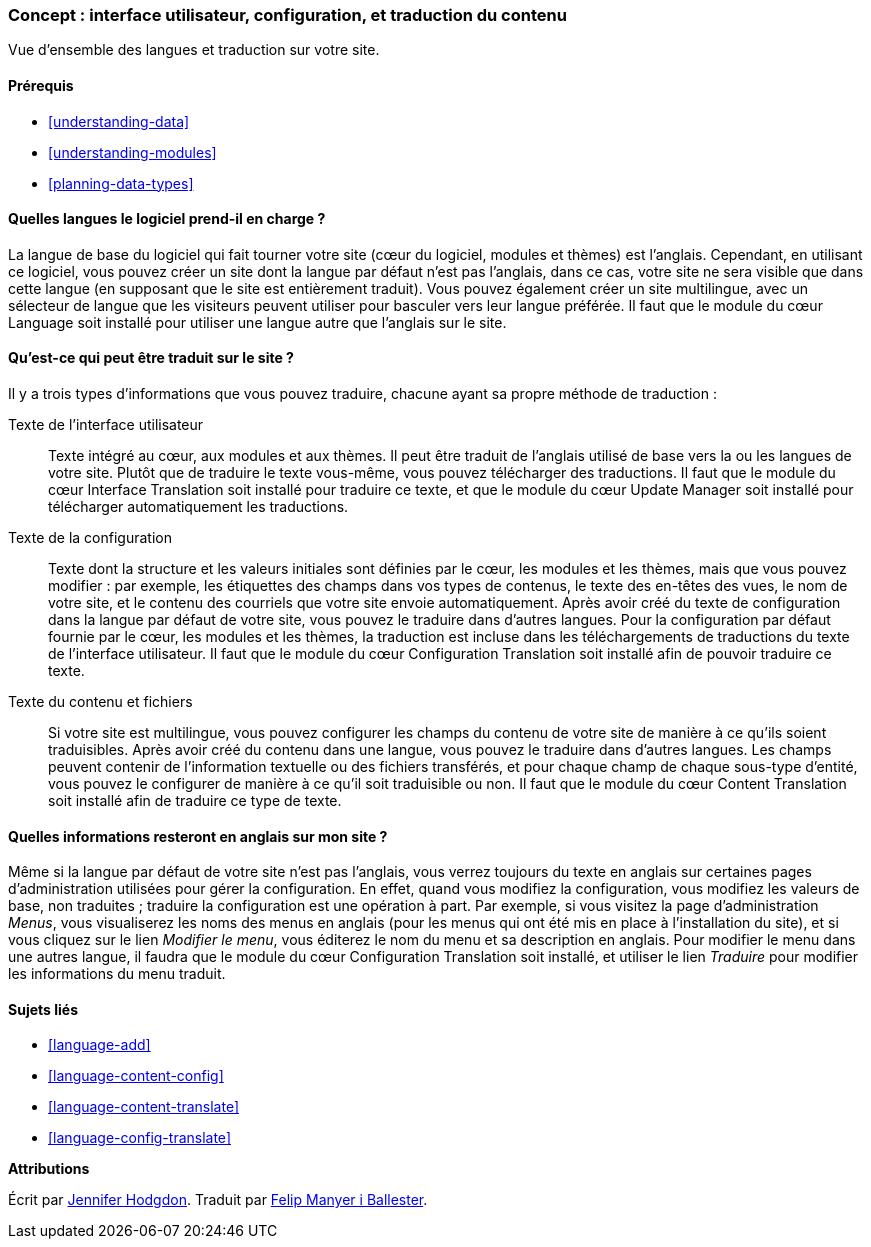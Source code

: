 [[language-concept]]

=== Concept : interface utilisateur, configuration, et traduction du contenu

[role="summary"]
Vue d'ensemble des langues et traduction sur votre site.

(((Interface utilisateur,traduire)))
(((Configuration,traduire)))
(((Contenu,traduire)))
(((Traduire,vue d'ensemble)))
(((Langues,vue d'ensemble)))
(((Module,Language)))
(((Module,Content Translation)))
(((Module,Configuration Translation)))
(((Module,Interface Translation)))
(((Module Content Translation,vue d'ensemble)))
(((Module Configuration Translation,vue d'ensemble)))
(((Module Interface Translation,vue d'ensemble)))
(((Module Language,vue d'ensemble)))

==== Prérequis

* <<understanding-data>>
* <<understanding-modules>>
* <<planning-data-types>>

==== Quelles langues le logiciel prend-il en charge ?

La langue de base du logiciel qui fait tourner votre site (cœur du
logiciel, modules et thèmes) est l'anglais. Cependant, en utilisant ce logiciel,
vous pouvez créer un site dont la langue par défaut n'est pas l'anglais, dans ce cas, votre site ne sera visible que dans cette langue (en
supposant que le site est entièrement traduit). Vous pouvez également créer un site multilingue, avec un sélecteur de langue que les
visiteurs peuvent utiliser pour basculer vers leur langue préférée. Il faut que
le module du cœur Language soit installé pour utiliser une langue autre que
l'anglais sur le site.

==== Qu'est-ce qui peut être traduit sur le site ?

Il y a trois types d'informations que vous pouvez traduire, chacune ayant sa
propre méthode de traduction :

Texte de l'interface utilisateur::
  Texte intégré au cœur, aux modules et aux thèmes. Il peut être traduit de
  l'anglais utilisé de base vers la ou les langues de votre site.
  Plutôt que de traduire le texte vous-même, vous pouvez
  télécharger des traductions. Il faut que le module du cœur Interface
  Translation soit installé pour traduire ce texte, et que le module du cœur
  Update Manager soit installé pour télécharger automatiquement les traductions.
Texte de la configuration::
  Texte dont la structure et les valeurs initiales sont définies par le cœur,
  les modules et les thèmes, mais que vous pouvez modifier : par exemple, les
  étiquettes des champs dans vos types de contenus, le texte des en-têtes des
  vues, le nom de votre site, et le contenu des courriels que votre site envoie
  automatiquement. Après avoir créé du texte de configuration dans la langue par
  défaut de votre site, vous pouvez le traduire dans d'autres langues. Pour la
  configuration par défaut fournie par le cœur, les modules et les thèmes, la
  traduction est incluse dans les téléchargements de traductions du texte de
  l'interface utilisateur. Il faut que le module du cœur Configuration
  Translation soit installé afin de pouvoir traduire ce texte.
Texte du contenu et fichiers::
  Si votre site est multilingue, vous pouvez configurer les champs du contenu
  de votre site de manière à ce qu'ils soient traduisibles. Après avoir créé du
  contenu dans une langue, vous pouvez le traduire dans d'autres langues. Les
  champs peuvent contenir de l'information textuelle ou des fichiers
  transférés, et pour chaque champ de chaque sous-type d'entité, vous pouvez le
  configurer de manière à ce qu'il soit traduisible ou non. Il faut que le
  module du cœur Content Translation soit installé afin de traduire ce type de
  texte.

==== Quelles informations resteront en anglais sur mon site ?

Même si la langue par défaut de votre site n'est pas l'anglais, vous verrez
toujours du texte en anglais sur certaines pages d'administration utilisées pour
gérer la configuration. En effet, quand vous modifiez la configuration, vous
modifiez les valeurs de base, non traduites ; traduire la configuration est une
opération à part. Par exemple, si vous visitez la page d'administration _Menus_,
vous visualiserez les noms des menus en anglais (pour les menus qui ont été mis
en place à l'installation du site), et si vous cliquez sur le lien _Modifier le
menu_, vous éditerez le nom du menu et sa description en anglais. Pour modifier
le menu dans une autres langue, il faudra que le module du cœur Configuration
Translation soit installé, et utiliser le lien _Traduire_ pour modifier les
informations du menu traduit.

==== Sujets liés

* <<language-add>>
* <<language-content-config>>
* <<language-content-translate>>
* <<language-config-translate>>

//==== Additional resources

*Attributions*

Écrit par https://www.drupal.org/u/jhodgdon[Jennifer Hodgdon]. Traduit par
https://www.drupal.org/u/fmb[Felip Manyer i Ballester].
